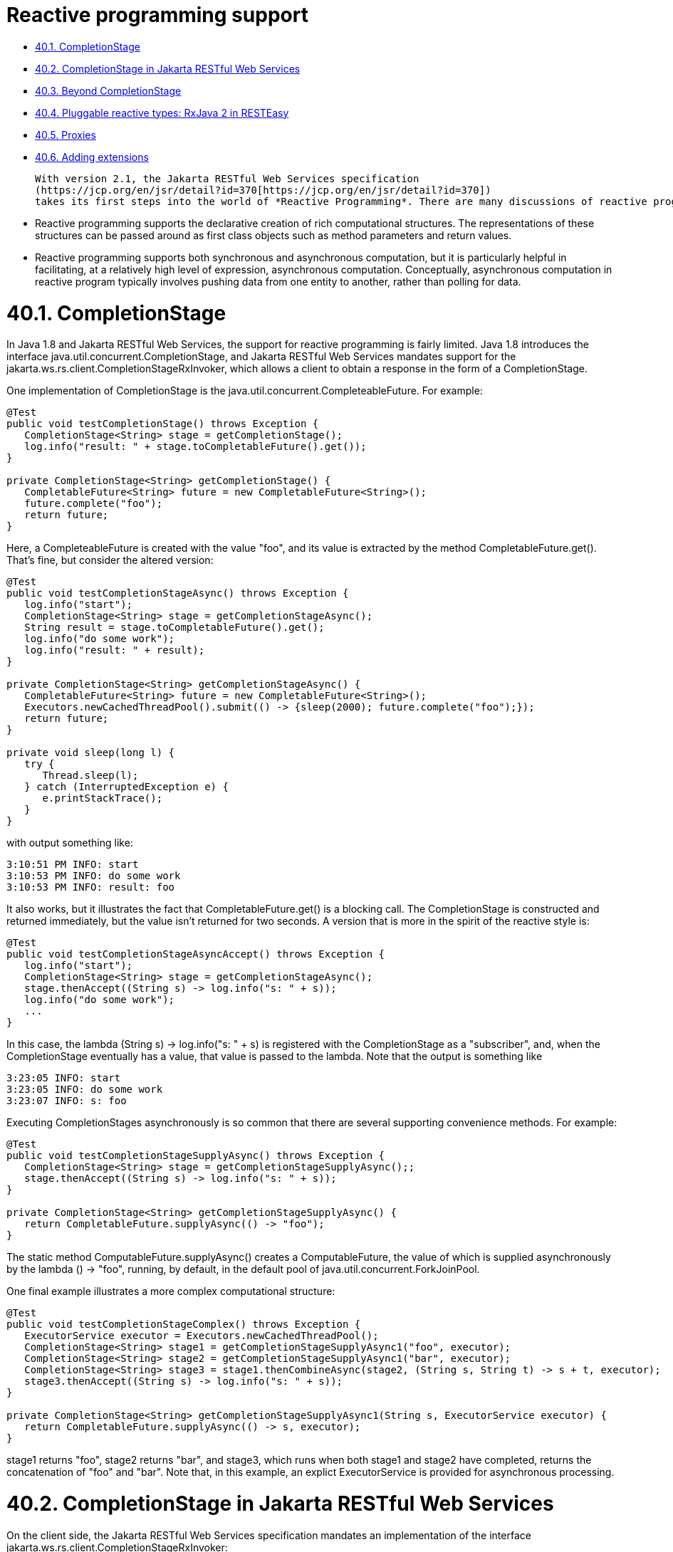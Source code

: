 = Reactive programming support

* <<anchor-2401,40.1. CompletionStage>>
* <<anchor-2402,40.2. CompletionStage in Jakarta RESTful Web Services>>
* <<anchor-2403,40.3. Beyond CompletionStage>>
* <<anchor-2404,40.4. Pluggable reactive types: RxJava 2 in RESTEasy>>
* <<anchor-2405,40.5. Proxies>>
* <<anchor-2406,40.6. Adding extensions>>

 With version 2.1, the Jakarta RESTful Web Services specification
 (https://jcp.org/en/jsr/detail?id=370[https://jcp.org/en/jsr/detail?id=370])
 takes its first steps into the world of *Reactive Programming*. There are many discussions of reactive programming on the internet, and a general introduction is beyond the scope of this document, but there are a few things worth discussing. Some primary aspects of reactive programming are the following:

* Reactive programming supports the declarative creation of rich computational structures. The representations of these structures can be passed around as first class objects such as method parameters and return values.
* Reactive programming supports both synchronous and asynchronous computation, but it is particularly helpful in facilitating, at a relatively high level of expression, asynchronous computation. Conceptually, asynchronous computation in reactive program typically involves pushing data from one entity to another, rather than polling for data.


[[anchor-2401]]
= 40.1. CompletionStage

In Java 1.8 and Jakarta RESTful Web Services, the support for reactive programming is fairly limited. Java 1.8 introduces the interface java.util.concurrent.CompletionStage, and Jakarta RESTful Web Services mandates support for the jakarta.ws.rs.client.CompletionStageRxInvoker, which allows a client to obtain a response in the form of a CompletionStage.

One implementation of CompletionStage is the java.util.concurrent.CompleteableFuture. For example:

----
@Test
public void testCompletionStage() throws Exception {
   CompletionStage<String> stage = getCompletionStage();
   log.info("result: " + stage.toCompletableFuture().get());
}

private CompletionStage<String> getCompletionStage() {
   CompletableFuture<String> future = new CompletableFuture<String>();
   future.complete("foo");
   return future;
}
----

Here, a CompleteableFuture is created with the value "foo", and its value is extracted by the method CompletableFuture.get(). That's fine, but consider the altered version:

----
@Test
public void testCompletionStageAsync() throws Exception {
   log.info("start");
   CompletionStage<String> stage = getCompletionStageAsync();
   String result = stage.toCompletableFuture().get();
   log.info("do some work");
   log.info("result: " + result);
}

private CompletionStage<String> getCompletionStageAsync() {
   CompletableFuture<String> future = new CompletableFuture<String>();
   Executors.newCachedThreadPool().submit(() -> {sleep(2000); future.complete("foo");});
   return future;
}

private void sleep(long l) {
   try {
      Thread.sleep(l);
   } catch (InterruptedException e) {
      e.printStackTrace();
   }
}
----

with output something like:

----
3:10:51 PM INFO: start
3:10:53 PM INFO: do some work
3:10:53 PM INFO: result: foo
----

It also works, but it illustrates the fact that CompletableFuture.get() is a blocking call. The CompletionStage is constructed and returned immediately, but the value isn't returned for two seconds. A version that is more in the spirit of the reactive style is:

----
@Test
public void testCompletionStageAsyncAccept() throws Exception {
   log.info("start");
   CompletionStage<String> stage = getCompletionStageAsync();
   stage.thenAccept((String s) -> log.info("s: " + s));
   log.info("do some work");
   ...
}
----

In this case, the lambda (String s) -> log.info("s: " + s) is registered with the CompletionStage as a "subscriber", and, when the CompletionStage eventually has a value, that value is passed to the lambda. Note that the output is something like

----
3:23:05 INFO: start
3:23:05 INFO: do some work
3:23:07 INFO: s: foo
----

Executing CompletionStages asynchronously is so common that there are several supporting convenience methods. For example:

----
@Test
public void testCompletionStageSupplyAsync() throws Exception {
   CompletionStage<String> stage = getCompletionStageSupplyAsync();;
   stage.thenAccept((String s) -> log.info("s: " + s));
}

private CompletionStage<String> getCompletionStageSupplyAsync() {
   return CompletableFuture.supplyAsync(() -> "foo");
}
----

The static method ComputableFuture.supplyAsync() creates a ComputableFuture, the value of which is supplied asynchronously by the lambda () -> "foo", running, by default, in the default pool of java.util.concurrent.ForkJoinPool.

One final example illustrates a more complex computational structure:

----
@Test
public void testCompletionStageComplex() throws Exception {
   ExecutorService executor = Executors.newCachedThreadPool();
   CompletionStage<String> stage1 = getCompletionStageSupplyAsync1("foo", executor);
   CompletionStage<String> stage2 = getCompletionStageSupplyAsync1("bar", executor);
   CompletionStage<String> stage3 = stage1.thenCombineAsync(stage2, (String s, String t) -> s + t, executor);
   stage3.thenAccept((String s) -> log.info("s: " + s));
}

private CompletionStage<String> getCompletionStageSupplyAsync1(String s, ExecutorService executor) {
   return CompletableFuture.supplyAsync(() -> s, executor);
}
----

stage1 returns "foo", stage2 returns "bar", and stage3, which runs when both stage1 and stage2 have completed, returns the concatenation of "foo" and "bar". Note that, in this example, an explict ExecutorService is provided for asynchronous processing.



[[anchor-2402]]
= 40.2. CompletionStage in Jakarta RESTful Web Services

On the client side, the Jakarta RESTful Web Services specification mandates an implementation of the interface jakarta.ws.rs.client.CompletionStageRxInvoker:

----
public interface CompletionStageRxInvoker extends RxInvoker<CompletionStage> {

    @Override
    public CompletionStage<Response> get();

    @Override
    public <T> CompletionStage<T> get(Class<T> responseType);

    @Override
    public <T> CompletionStage<T> get(GenericType<T> responseType);
    ...
----

That is, there are invocation methods for the standard HTTP verbs, just as in the standard jakarta.ws.rs.client.SyncInvoker. A CompletionStageRxInvoker is obtained by calling rx() on a jakarta.ws.rs.client.Invocation.Builder, which extends SyncInvoker. For example,

----
Invocation.Builder builder = client.target(generateURL("/get/string")).request();
CompletionStageRxInvoker invoker = builder.rx(CompletionStageRxInvoker.class);
CompletionStage<Response> stage = invoker.get();
Response response = stage.toCompletableFuture().get();
log.info("result: " + response.readEntity(String.class));
----

or

----
CompletionStageRxInvoker invoker = client.target(generateURL("/get/string")).request().rx(CompletionStageRxInvoker.class);
CompletionStage<String> stage = invoker.get(String.class);
String s = stage.toCompletableFuture().get();
log.info("result: " + s);
----

On the server side, the Jakarta RESTful Web Services specification requires support for resource methods with return type CompletionStage<T>. For example,

----
@GET
@Path("get/async")
public CompletionStage<String> longRunningOpAsync() {
   CompletableFuture<String> cs = new CompletableFuture<>();
   executor.submit(
      new Runnable() {
         public void run() {
            executeLongRunningOp();
            cs.complete("Hello async world!");
         }
      });
   return cs;
}
----

The way to think about longRunningOpAsync() is that it is asynchronously creating and returning a String. After cs.complete() is called, the server will return the String "Hello async world!" to the client.

An important thing to understand is that the decision to produce a result asynchronously on the server and the decision to retrieve the result asynchronously on the client are independent. Suppose that there is also a resource method

----
@GET
@Path("get/sync")
public String longRunningOpSync() {
   return "Hello async world!";
}
----

Then all three of the following invocations are valid:

----
public void testGetStringAsyncAsync() throws Exception {
   CompletionStageRxInvoker invoker = client.target(generateURL("/get/async")).request().rx();
   CompletionStage<String> stage = invoker.get(String.class);
   log.info("s: " + stage.toCompletableFuture().get());
}
----

----
public void testGetStringSyncAsync() throws Exception {
   Builder request = client.target(generateURL("/get/async")).request();
   String s = request.get(String.class);
   log.info("s: " + s);
}
----

and

----
public void testGetStringAsyncSync() throws Exception {
   CompletionStageRxInvoker invoker = client.target(generateURL("/get/sync")).request().rx();
   CompletionStage<String> stage = invoker.get(String.class);
   log.info("s: " + stage.toCompletableFuture().get());
}
----

====
TIP:

 CompletionStage in Jakarta RESTful Web Services is also discussed in the chapter
 link:/37-Asynchronous-HTTP-RequestProcessing.html/[Asynchronous HTTP Request Processing].
====

====
TIP:

Since running code asynchronously is so common in this context, it is worth pointing out that objects obtained by way of the annotation @Context or by way of calling ResteasyContext.getContextData() are sensitive to the executing thread. For example, given resource method

----
@GET
@Path("test")
@Produces("text/plain")
public CompletionStage<String> text(@Context HttpRequest request) {
   System.out.println("request (inline): " + request);
   System.out.println("application (inline): " + ResteasyContext.getContextData(Application.class));
   CompletableFuture<String> cs = new CompletableFuture<>();
   ExecutorService executor = Executors.newSingleThreadExecutor();
   executor.submit(
         new Runnable() {
            public void run() {
               try {
                  System.out.println("request (async): " + request);
                  System.out.println("application (async): " + ResteasyContext.getContextData(Application.class));
                  cs.complete("hello");
               } catch (Exception e) {
                  e.printStackTrace();
               }
            }
         });
   return cs;
}
----

the output will look something like

----
application (inline): org.jboss.resteasy.experiment.Test1798CompletionStage$TestApp@23c57474
request (inline): org.jboss.resteasy.plugins.server.servlet.Servlet3AsyncHttpRequest@2ce23138
application (async): null
org.jboss.resteasy.spi.LoggableFailure: RESTEASY003880: Unable to find contextual data of type: org.jboss.resteasy.spi.HttpRequest
----

The point is that it is the developer's responsibility to extract information from these context objects in advance. For example:

----
@GET
@Path("test")
@Produces("text/plain")
public CompletionStage<String> text(@Context HttpRequest req) {
   System.out.println("request (inline): " + request);
   System.out.println("application (inline): " + ResteasyContext.getContextData(Application.class));
   CompletableFuture<String> cs = new CompletableFuture<>();
   ExecutorService executor = Executors.newSingleThreadExecutor();
   final String httpMethodFinal = request.getHttpMethod();
   final Map<String, Object> mapFinal = ResteasyContext.getContextData(Application.class).getProperties();
   executor.submit(
         new Runnable() {
            public void run() {
               System.out.println("httpMethod (async): " + httpMethodFinal);
               System.out.println("map (async): " + mapFinal);
               cs.complete("hello");
            }
         });
   return cs;
}
----

Alternatively, you can use RESTEasy's support of
https://github.com/eclipse/microprofile-context-propagation[MicroProfile Context Propagation]
by using ThreadContext.contextualRunnable around your Runnable, which will take care of capturing and restoring all registered contexts (you will need to import the org.jboss.resteasy.microprofile:microprofile-context-propagation module):

----
@GET
@Path("test")
@Produces("text/plain")
public CompletionStage<String> text(@Context HttpRequest req) {
   System.out.println("request (inline): " + request);
   System.out.println("application (inline): " + ResteasyContext.getContextData(Application.class));
   CompletableFuture<String> cs = new CompletableFuture<>();
   ThreadContext threadContext = ThreadContext.builder()
                                                   .propagated(ThreadContext.ALL_REMAINING)
                                                   .unchanged()
                                                   .cleared()
                                                   .build();
   ExecutorService executor = Executors.newSingleThreadExecutor();
   executor.submit(
         threadContext.contextualRunnable(new Runnable() {
            public void run() {
               try {
                  System.out.println("request (async): " + request);
                  System.out.println("application (async): " + ResteasyContext.getContextData(Application.class));
                  cs.complete("hello");
               } catch (Exception e) {
                  e.printStackTrace();
               }
            }
         }));
   return cs;
}
----

As another alternative you can use the RESTEasy SPI's ContextualExecutor if the MicroProfile Context Propagation is not available. This requires a dependency on org.jboss.resteasy:resteasy-core.

----
@GET
@Path("test")
@Produces(MediaType.TEXT_PLAIN)
public CompletionStage<String> text(@Context UriInfo uriInfo) {
  CompletableFuture<String> cs = new CompletableFuture<>();
  ExecutorService executor = ContextualExecutors.threadPool();
  executor.submit(() -> {
     try {
        cs.complete("hello from: " + uriInfo.getAbsolutePath());
     } catch (Exception e) {
        e.printStackTrace();
     }
  });
  return cs;
}
----

====
[[anchor-2403]]
= 40.3. Beyond CompletionStage

The picture becomes more complex and interesting when sequences are added. A CompletionStage holds no more than one potential value, but other reactive objects can hold multiple, even unlimited, values. Currently, most Java implementations of reactive programming are based on the project Reactive Streams
(http://www.reactive-streams.org/[http://www.reactive-streams.org/]),
which defines a set of four interfaces and a specification, in the form of a set of rules, describing how they interact:

----
public interface Publisher<T> {
    public void subscribe(Subscriber<? super T> s);
}

public interface Subscriber<T> {
    public void onSubscribe(Subscription s);
    public void onNext(T t);
    public void onError(Throwable t);
    public void onComplete();
}

public interface Subscription {
    public void request(long n);
    public void cancel();
}

public interface Processor<T, R> extends Subscriber<T>, Publisher<R> {
}
----

A Producer pushes objects to a Subscriber, a Subscription mediates the relationship between the two, and a Processor which is derived from both, helps to construct pipelines through which objects pass.

One important aspect of the specification is flow control, the ability of a Suscriber to control the load it receives from a Producer by calling Suscription.request(). The general term in this context for flow control is *backpressure*.

There are a number of implementations of Reactive Streams, including

. *RxJava*: https://github.com/ReactiveX/RxJava[https://github.com/ReactiveX/RxJava] (end of life, superceded by RxJava 2)
. *RxJava 2*: https://github.com/ReactiveX/RxJava[https://github.com/ReactiveX/RxJava]
. *Reactor*: http://projectreactor.io/[http://projectreactor.io/]
. *Flow*: https://community.oracle.com/docs/DOC-1006738/[https://community.oracle.com/docs/DOC-1006738/]: (Java JDK 9+)

RESTEasy currently supports RxJava (deprecated) and RxJava2.

[[anchor-2404]]
= 40.4. Pluggable reactive types: RxJava 2 in RESTEasy

Jakarta RESTful Web Services doesn't currently require support for any Reactive Streams implementations, but it does allow for extensibility to support various reactive libraries. RESTEasy's optional module resteasy-rxjava2 adds support for
https://github.com/ReactiveX/RxJava[RxJava 2].

More in details, resteasy-rxjava2 contributes support for reactive types io.reactivex.Single, io.reactivex.Flowable, and io.reactivex.Observable. Of these, Single is similar to CompletionStage in that it holds at most one potential value. Flowable implements io.reactivex.Publisher, and Observable is very similar to Flowable except that it doesn't support backpressure. So, if you import resteasy-rxjava2, you can just start returning these reactive types from your resource methods on the server side and receiving them on the client side.

====
TIP:

When you use RESTEasy's modules for RxJava, the reactive contexts are automatically propagated to all supported RxJava types, which means you don't need to worry about @Context injection not working within RxJava lambdas, contrary to CompletionStage (as previously noted).
====

= 1. Server side

Given the class Thing, which can be represented in JSON:

----
public class Thing {

   private String name;

   public Thing() {
   }

   public Thing(String name) {
      this.name = name;
   }
   ...
}
----

the method postThingList() in the following is a valid resource method:

----
@POST
@Path("post/thing/list")
@Produces(MediaType.APPLICATION_JSON)
@Stream
public Flowable<List<Thing>> postThingList(String s) {
   return buildFlowableThingList(s, 2, 3);
}

static Flowable<List<Thing>> buildFlowableThingList(String s, int listSize, int elementSize) {
   return Flowable.create(
      new FlowableOnSubscribe<List<Thing>>() {

         @Override
         public void subscribe(FlowableEmitter<List<Thing>> emitter) throws Exception {
            for (int i = 0; i < listSize; i++) {
               List<Thing> list = new ArrayList<Thing>();
               for (int j = 0; j < elementSize; j++) {
                  list.add(new Thing(s));
               }
               emitter.onNext(list);
            }
            emitter.onComplete();
         }
      },
      BackpressureStrategy.BUFFER);
}
----

The somewhat imposing method buildFlowableThingList() probably deserves some explanation. First,

----
Flowable<List<Thing>> Flowable.create(FlowableOnSubscribe<List<Thing>> source, BackpressureStrategy mode);
----

creates a Flowable<List<Thing>> by describing what should happen when the Flowable<List<Thing>> is subscribed to. FlowableEmitter<List<Thing>> extends io.reactivex.Emitter<List<Thing>>:

----
/**
 * Base interface for emitting signals in a push-fashion in various generator-like source
 * operators (create, generate).
 *
 * @param <T> the value type emitted
 */
public interface Emitter<T> {

    /**
     * Signal a normal value.
     * @param value the value to signal, not null
     */
    void onNext(@NonNull T value);

    /**
     * Signal a Throwable exception.
     * @param error the Throwable to signal, not null
     */
    void onError(@NonNull Throwable error);

    /**
     * Signal a completion.
     */
    void onComplete();
}
----

and FlowableOnSubscribe uses a FlowableEmitter to send out values from the Flowable<List<Thing>>:

----
/**
 * A functional interface that has a {@code subscribe()} method that receives
 * an instance of a {@link FlowableEmitter} instance that allows pushing
 * events in a backpressure-safe and cancellation-safe manner.
 *
 * @param <T> the value type pushed
 */
public interface FlowableOnSubscribe<T> {

    /**
     * Called for each Subscriber that subscribes.
     * @param e the safe emitter instance, never null
     * @throws Exception on error
     */
    void subscribe(@NonNull FlowableEmitter<T> e) throws Exception;
}
----

So, what will happen when a subscription to the Flowable<List<Thing>> is created is, the FlowableEmitter.onNext() will be called, once for each <List<Thing>> created, followed by a call to FlowableEmitter.onComplete() to indicate that the sequence has ended. Under the covers, RESTEasy subscribes to the Flowable<List<Thing>> and handles each element passed in by way of onNext().

= 2. Client side

On the client side, Jakarta RESTful Web Services supports extensions for reactive classes by adding the method

----
/**
 * Access a reactive invoker based on a {@link RxInvoker} subclass provider. Note
 * that corresponding {@link RxInvokerProvider} must be registered in the client runtime.
 *
 * This method is an extension point for Jakarta RESTful Web Services implementations to support other types
 * representing asynchronous computations.
 *
 * @param clazz {@link RxInvoker} subclass.
 * @return reactive invoker instance.
 * @throws IllegalStateException when provider for given class is not registered.
 * @see jakarta.ws.rs.client.Client#register(Class)
 * @since 2.1
 */
public <T extends RxInvoker> T rx(Class<T> clazz);
----

to interface jakarta.ws.rs.client.Invocation.Builder. Resteasy module resteasy-rxjava2 adds support for classes:

. org.jboss.resteasy.rxjava2.SingleRxInvoker,
. org.jboss.resteasy.rxjava2.FlowableRxInvoker
. org.jbosss.resteasy.rxjava2.ObservableRxInvoker

which allow accessing Singles, Observables, and Flowables on the client side.

For example, given the resource method postThingList() above, a Flowable<List<Thing>> can be retrieved from the server by calling

----
@SuppressWarnings("unchecked")
@Test
public void testPostThingList() throws Exception {
   CountDownLatch latch = new CountdownLatch(1);
   FlowableRxInvoker invoker = client.target(generateURL("/post/thing/list")).request().rx(FlowableRxInvoker.class);
   Flowable<List<Thing>> flowable = (Flowable<List<Thing>>) invoker.post(Entity.entity("a", MediaType.TEXT_PLAIN_TYPE), new GenericType<List<Thing>>() {});
   flowable.subscribe(
         (List<?> l) -> thingListList.add(l),
         (Throwable t) -> latch.countDown(),
         () -> latch.countDown());
   latch.await();
   Assert.assertEquals(aThingListList, thingListList);
}
----

where aThingListList is

----
[[Thing[a], Thing[a], Thing[a]], [Thing[a], Thing[a], Thing[a]]]
----

Note the call to Flowable.suscribe(). On the server side, RESTEasy subscribes to a returning Flowable in order to receive its elements and send them over the wire. On the client side, the user subscribes to the Flowable in order to receive its elements and do whatever it wants to with them. In this case, three lambdas determine what should happen 1) for each element, 2) if a Throwable is thrown, and 3) when the Flowable is done passing elements.

= 3. Representation on the wire

Neither Reactive Streams nor Jakarta RESTful Web Services have anything to say about representing reactive types on the network. RESTEasy offers a number of representations, each suitable for different circumstances. The wire protocol is determined by 1) the presence or absence of the @Stream annotation on the resource method, and 2) the value of the value field in the @Stream annotation:

----
@Target({ElementType.TYPE, ElementType.METHOD})
@Retention(RetentionPolicy.RUNTIME)
public @interface Stream
{
   public enum MODE {RAW, GENERAL};
   public String INCLUDE_STREAMING_PARAMETER = "streaming";
   public MODE value() default MODE.GENERAL;
   public boolean includeStreaming() default false;
}
----

Note that MODE.GENERAL is the default value, so @Stream is equivalent to @Stream(Stream.MODE.GENERAL).

* *No @Stream annotation on the resource method*:  Resteasy will collect every value until the stream is complete, then wrap them into a java.util.List entity and send to the client.
* *@Stream(Stream.MODE.GENERAL)*: This case uses a variant of the SSE format, modified to eliminate some restrictions inherent in SSE.
(See the specification at https://html.spec.whatwg.org/multipage/server-sent-events.html for details.) In particular, 1) SSE events are meant to hold text data, represented in character set UTF-8. In the general streaming mode, certain delimiting characters in the data ('\r', '\n', and '\') are escaped so that arbitrary binary data can be transmitted. Also, 2) the SSE specification requires the client to reconnect if it gets disconnected. If the stream is finite, reconnecting will induce a repeat of the stream, so SSE is really meant for unlimited streams. In general streaming mode, the client will close, rather than automatically reconnect, at the end of the stream. It follows that this mode is suitable for finite streams.

*Note*. The Content-Type header in general streaming mode is set to

----
applicaton/x-stream-general;"element-type=<element-type>"
----

where <element-type> is the media type of the data elements in the stream. The element media type is derived from the @Produces annotation. For example,

----
      @GET
      @Path("flowable/thing")
      @Stream
      @Produces("application/json")
      public Flowable<Thing> getFlowable() { ... }
----

induces the media type

----
application/x-stream-general;"element-type=application/json"
----

which describes a stream of JSON elements.

* *@Stream(Stream.MODE.RAW)*: In this case each value is written directly to the wire, without any formatting, as it becomes available. This is most useful for values that can be cut in pieces, such as strings, bytes, buffers, etc., and then re-concatenated on the client side. Note that without delimiters as in general mode, it isn't possible to reconstruct something like List<List<String>>.
*Note*. The Content-Type header in raw streaming mode is derived from the @Produces annotation. The @Stream annotation offers the possibility of an optional MediaType parameter called "streaming". The point is to be able to suggest that the stream of data emanating from the server is unbounded, i.e., that the client shouldn't try to read it all as a single byte array, for example. The parameter is set by explicitly setting the @Stream parameter includeStreaming() to true. For example,

----
@GET
   @Path("byte/default")
   @Produces("application/octet-stream;x=y")
   @Stream(Stream.MODE.RAW)
   public Flowable<Byte> aByteDefault() {
      return Flowable.fromArray((byte) 0, (byte) 1, (byte) 2);
   }
----

induces the MediaType "application/octet-stream;x=y", and

----
    @GET
   @Path("byte/true")
   @Produces("application/octet-stream;x=y")
   @Stream(value=Stream.MODE.RAW, includeStreaming=true)
   public Flowable<Byte> aByteTrue() {
      return Flowable.fromArray((byte) 0, (byte) 1, (byte) 2);
   }
----

induces the MediaType "application/octet-stream;x=y;streaming=true".

Note that browsers such as Firefox and Chrome seem to be comfortable with reading unlimited streams without any additional hints.

= 4. Examples.

.Example 1
----
@POST
@Path("post/thing/list")
@Produces(MediaType.APPLICATION_JSON)
@Stream(Stream.MODE.GENERAL)
public Flowable<List<Thing>> postThingList(String s) {
   return buildFlowableThingList(s, 2, 3);
}
...
@SuppressWarnings("unchecked")
@Test
public void testPostThingList() throws Exception {
   CountDownLatch latch = new CountdownLatch(1);
   FlowableRxInvoker invoker = client.target(generateURL("/post/thing/list")).request().rx(FlowableRxInvoker.class);
   Flowable<List<Thing>> flowable = (Flowable<List<Thing>>) invoker.post(Entity.entity("a", MediaType.TEXT_PLAIN_TYPE), new GenericType<List<Thing>>() {});
   flowable.subscribe(
         (List<?> l) -> thingListList.add(l),
         (Throwable t) -> latch.countDown(),
         () -> latch.countDown());
   latch.await();
   Assert.assertEquals(aThingListList, thingListList);
}
----

This is the example given previously, except that the mode in the @Stream annotation (which defaults to MODE.GENERAL) is given explicitly. In this scenario, the Flowable emits <List<Thing>> elements on the server, they are transmitted over the wire as SSE events:

----
data: [{"name":"a"},{"name":"a"},{"name":"a"}]
data: [{"name":"a"},{"name":"a"},{"name":"a"}]
----

and the FlowableRxInvoker reconstitutes a Flowable on the client side.

.Example 2
----
@POST
@Path("post/thing/list")
@Produces(MediaType.APPLICATION_JSON)
public Flowable<List<Thing>> postThingList(String s) {
   return buildFlowableThingList(s, 2, 3);
}
...
@Test
public void testPostThingList() throws Exception {
   Builder request = client.target(generateURL("/post/thing/list")).request();
   List<List<Thing>> list = request.post(Entity.entity("a", MediaType.TEXT_PLAIN_TYPE), new GenericType<List<List<Thing>>>() {});
   Assert.assertEquals(aThingListList, list);
}
----

In this scenario, in which the resource method has no @Stream annotation, the Flowable emits stream elements which are accumulated by the server until the Flowable is done, at which point the entire JSON list is transmitted over the wire:

----
[[{"name":"a"},{"name":"a"},{"name":"a"}],[{"name":"a"},{"name":"a"},{"name":"a"}]]
----

and the list is reconstituted on the client side by an ordinary invoker.

.Example 3
----
@GET
@Path("get/bytes")
@Produces(MediaType.APPLICATION_OCTET_STREAM)
@Stream(Stream.MODE.RAW)
public Flowable<byte[]> getBytes() {
   return Flowable.create(
      new FlowableOnSubscribe<byte[]>() {

         @Override
         public void subscribe(FlowableEmitter<byte[]> emitter) throws Exception {
            for (int i = 0; i < 3; i++) {
               byte[] b = new byte[10];
               for (int j = 0; j < 10; j++) {
                  b[j] = (byte) (i + j);
               }
               emitter.onNext(b);
            }
            emitter.onComplete();
         }
      },
      BackpressureStrategy.BUFFER);
}
...
@Test
public void testGetBytes() throws Exception {
   Builder request = client.target(generateURL("/get/bytes")).request();
   InputStream is = request.get(InputStream.class);
   int n = is.read();
   while (n > -1) {
      System.out.print(n);
      n = is.read();
   }
}
----

Here, the byte arrays are written to the network as they are created by the Flowable. On the network, they are concatenated, so the client sees one stream of bytes.

====
TIP:

Given that asynchronous code is common in this context, it is worth looking at the earlier
[Note].
====

= 5. Rx and SSE

Since general streaming mode and SSE share minor variants of the same wire protocol, they are, modulo the SSE restriction to character data, interchangeable. That is, an SSE client can connect to a resource method that returns a Flowable or an Observable, and a FlowableRxInvoker, for example, can connect to an SSE resource method.

*Note*. SSE requires a @Produces("text/event-stream") annotation, so, unlike the cases of raw and general streaming, the element media type cannot be derived from the @Produces annotation. To solve this problem, Resteasy introduces the

----
@Target({ElementType.TYPE, ElementType.METHOD})
@Retention(RetentionPolicy.RUNTIME)
public @interface SseElementType
{
   public String value();
}
----

annotation, from which the element media type is derived.

.Example 1
----
@GET
@Path("eventStream/thing")
@Produces("text/event-stream")
@SseElementType("application/json")
public void eventStreamThing(@Context SseEventSink eventSink, @Context Sse sse) {
   new ScheduledThreadPoolExecutor(5).execute(() -> {
      try (SseEventSink sink = eventSink) {
         OutboundSseEvent.Builder  builder = sse.newEventBuilder();
         eventSink.send(builder.data(new Thing("e1")).build());
         eventSink.send(builder.data(new Thing("e2")).build());
         eventSink.send(builder.data(new Thing("e3")).build());
      }
   });
}
...
@SuppressWarnings("unchecked")
@Test
public void testFlowableToSse() throws Exception {
   CountDownLatch latch = new CountDownLatch(1);
   final AtomicInteger errors = new AtomicInteger(0);
   FlowableRxInvoker invoker = client.target(generateURL("/eventStream/thing")).request().rx(FlowableRxInvoker.class);
   Flowable<Thing> flowable = (Flowable<Thing>) invoker.get(Thing.class);
   flowable.subscribe(
      (Thing t) -> thingList.add(t),
      (Throwable t) -> errors.incrementAndGet(),
      () -> latch.countDown());
   boolean waitResult = latch.await(30, TimeUnit.SECONDS);
   Assert.assertTrue("Waiting for event to be delivered has timed out.", waitResult);
   Assert.assertEquals(0, errors.get());
   Assert.assertEquals(eThingList, thingList);
}
----

Here, a FlowableRxInvoker is connecting to an SSE resource method. On the network, the data looks like

----
data: {"name":"e1"}
data: {"name":"e2"}
data: {"name":"e3"}
----

Note that the character data is suitable for an SSE resource method.

Also, note that the eventStreamThing() method in this example induces the media type

----
text/event-stream;element-type="application/json"
----

.Example 2
----
@GET
@Path("flowable/thing")
@Produces("text/event-stream")
@SseElementType("application/json")
public Flowable<Thing> flowableSSE() {
   return Flowable.create(
      new FlowableOnSubscribe<Thing>() {

         @Override
         public void subscribe(FlowableEmitter<Thing> emitter) throws Exception {
            emitter.onNext(new Thing("e1"));
            emitter.onNext(new Thing("e2"));
            emitter.onNext(new Thing("e3"));
            emitter.onComplete();
         }
      },
      BackpressureStrategy.BUFFER);
}
...
@Test
public void testSseToFlowable() throws Exception {
   final CountDownLatch latch = new CountDownLatch(3);
   final AtomicInteger errors = new AtomicInteger(0);
   WebTarget target = client.target(generateURL("/flowable/thing"));
   SseEventSource msgEventSource = SseEventSource.target(target).build();
   try (SseEventSource eventSource = msgEventSource)
   {
      eventSource.register(
         event -> {thingList.add(event.readData(Thing.class, MediaType.APPLICATION_JSON_TYPE)); latch.countDown();},
         ex -> errors.incrementAndGet());
      eventSource.open();

      boolean waitResult = latch.await(30, TimeUnit.SECONDS);
      Assert.assertTrue("Waiting for event to be delivered has timed out.", waitResult);
      Assert.assertEquals(0, errors.get());
      Assert.assertEquals(eThingList, thingList);
   }
}
----

Here, an SSE client is connecting to a resource method that returns a Flowable. Again, the server is sending character data, which is suitable for the SSE client, and the data looks the same on the network.

= 6. To stream or not to stream

*Case 1*. Suppose that all of the elements are producible quickly. Then the overhead of sending them independently is probably not worth it.

*Case 2*. Suppose that the list is bounded but the elements will be produced over an extended period of time. Then returning the initial elements when they become available might lead to a better user experience.

*Case 3*. Suppose that the list is bounded and the elements can be produced in a relatively short span of time but only after some delay. Here is a situation that illustrates the fact that asynchronous reactive processing and streaming over the network are independent concepts. In this case it's worth considering having the resource method return something like CompletionStage<List<Thing>> rather than Flowable<List<Thing>>. This has the benefit of creating the list asynchronously but, once it is available, sending it to the client in one piece.


[[anchor-2405]]
= 40.5. Proxies

Proxies, discussed in
link:/50-RESTEasy-Client-API.html/[RESTEasy Proxy Framework],
are a RESTEasy extension that supports a natural programming style in which generic Jakarta RESTful Web Services invoker calls are replaced by application specific interface calls. The proxy framework is extended to include both CompletionStage and the RxJava2 types Single, Observable, and Flowable.

.Example 1
----
@Path("")
public interface RxCompletionStageResource {

   @GET
   @Path("get/string")
   @Produces(MediaType.TEXT_PLAIN)
   public CompletionStage<String> getString();
}

@Path("")
public class RxCompletionStageResourceImpl {

   @GET
   @Path("get/string")
   @Produces(MediaType.TEXT_PLAIN)
   public CompletionStage<String> getString() { .... }
}

public class RxCompletionStageProxyTest {

   private static ResteasyClient client;
   private static RxCompletionStageResource proxy;

   static {
      client = (ResteasyClient)ClientBuilder.newClient();
      proxy = client.target(generateURL("/")).proxy(RxCompletionStageResource.class);
   }

   @Test
   public void testGet() throws Exception {
      CompletionStage<String> completionStage = proxy.getString();
      Assert.assertEquals("x", completionStage.toCompletableFuture().get());
   }
}
----

.Example 2
----
public interface Rx2FlowableResource {

   @GET
   @Path("get/string")
   @Produces(MediaType.TEXT_PLAIN)
   @Stream
   public Flowable<String> getFlowable();
}

@Path("")
public class Rx2FlowableResourceImpl {

   @GET
   @Path("get/string")
   @Produces(MediaType.TEXT_PLAIN)
   @Stream
   public Flowable<String> getFlowable() { ... }
}

public class Rx2FlowableProxyTest {

   private static ResteasyClient client;
   private static Rx2FlowableResource proxy;

   static {
      client = (ResteasyClient)ClientBuilder.newClient();
      proxy = client.target(generateURL("/")).proxy(Rx2FlowableResource.class);
   }

   @Test
   public void testGet() throws Exception {
      Flowable<String> flowable = proxy.getFlowable();
      flowable.subscribe(
         (String o) -> stringList.add(o),
         (Throwable t) -> errors.incrementAndGet(),
         () -> latch.countDown());
      boolean waitResult = latch.await(30, TimeUnit.SECONDS);
      Assert.assertTrue("Waiting for event to be delivered has timed out.", waitResult);
      Assert.assertEquals(0, errors.get());
      Assert.assertEquals(xStringList, stringList);
   }
}
----


[[anchor-2406]]
= 40.6. Adding extensions

RESTEasy implements a framework that supports extensions for additional reactive classes. To understand the framework, it is necessary to understand the existing support for CompletionStage and other reactive classes.

*Server side*. When a resource method returns a CompletionStage, RESTEasy subscribes to it using the class org.jboss.resteasy.core.AsyncResponseConsumer.CompletionStageResponseConsumer. When the CompletionStage completes, it calls CompletionStageResponseConsumer.accept(), which sends the result back to the client.

Support for CompletionStage is built in to RESTEasy, but it's not hard to extend that support to a class like Single by providing a mechanism for transforming a Single into a CompletionStage. In module resteasy-rxjava2, that mechanism is supplied by org.jboss.resteasy.rxjava2.SingleProvider, which implements interface org.jboss.resteasy.spi.AsyncResponseProvider<Single<?>>:

----
public interface AsyncResponseProvider<T> {
   public CompletionStage toCompletionStage(T asyncResponse);
}
----

Given SingleProvider, RESTEasy can take a Single, transform it into a CompletionStage, and then use CompletionStageResponseConsumer to handle the eventual value of the Single.

Similarly, when a resource method returns a streaming reactive class like Flowable, RESTEasy subscribes to it, receives a stream of data elements, and sends them to the client. AsyncResponseConsumer has several supporting classes, each of which implements a different mode of streaming. For example, AsyncResponseConsumer.AsyncGeneralStreamingSseResponseConsumer handles general streaming and SSE streaming. Subscribing is done by calling org.reactivestreams.Publisher.subscribe(), so a mechanism is needed for turning, say, a Flowable into a Publisher. That is, an implementation of org.jboss.resteasy.spi.AsyncStreamProvider<Flowable> is called for, where AsyncStreamProvider is defined:

----
public interface AsyncStreamProvider<T> {
   public Publisher toAsyncStream(T asyncResponse);
}
----

In module resteasy-rxjava2, org.jboss.resteasy.FlowableProvider provides that mechanism for Flowable. [Actually, that's not too hard since, in rxjava2, a Flowable is a Provider.]

So, on the server side, adding support for other reactive types can be done by declaring a @Provider for the interface AsyncStreamProvider (for streams) or AsyncResponseProvider (for single values), which both have a single method to convert the new reactive type into (respectively) a Publisher (for streams) or a CompletionStage (for single values).

*Client side*. The Jakarta RESTful Web Services specification imposes two requirements for support of reactive classes on the client side:

. support for CompletionStage in the form of an implementation of the interface jakarta.ws.rs.client.CompletionStageRxInvoker, and
. extensibility in the form of support for registering providers that implement
----
public interface RxInvokerProvider<T extends RxInvoker> {
    public boolean isProviderFor(Class<T> clazz);
    public T getRxInvoker(SyncInvoker syncInvoker, ExecutorService executorService);
}
----
Once an RxInvokerProvider is registered, an RxInvoker can be requested by calling the jakarta.ws.rs.client.Invocation.Builder method
----
public <T extends RxInvoker> T rx(Class<T> clazz);
----
That RxInvoker can then be used for making an invocation that returns the appropriate reactive class. For example,
----
FlowableRxInvoker invoker = client.target(generateURL("/get/string")).request().rx(FlowableRxInvoker.class);
Flowable<String> flowable = (Flowable<String>) invoker.get();
----
RESTEasy provides partial support for implementing RxInvokers. For example, SingleProvider, mentioned above, also implements org.jboss.resteasy.spi.AsyncClientResponseProvider<Single<?>>, where AsyncClientResponseProvider is defined
----
public interface AsyncClientResponseProvider<T> {
   public T fromCompletionStage(CompletionStage<?> completionStage);
}
----

SingleProvider's ability to turn a CompletionStage into a Single is used in the implementation of org.jboss.resteasy.rxjava2.SingleRxInvokerImpl.

The same concept might be useful in implementing other RxInvokers. Note, though, that ObservableRxInvokerImpl and FlowableRxInvokerImpl in module resteasy-rxjava2 are each derived directly from the SSE implementation.
